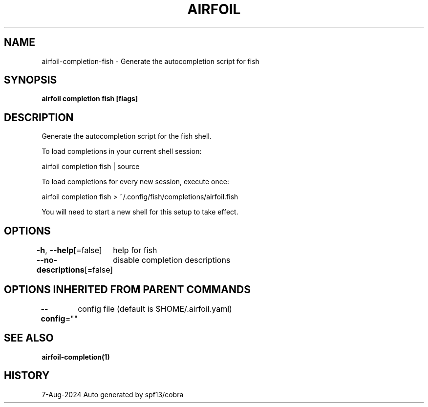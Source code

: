 .nh
.TH "AIRFOIL" "1" "Aug 2024" "Auto generated by spf13/cobra" ""

.SH NAME
.PP
airfoil-completion-fish - Generate the autocompletion script for fish


.SH SYNOPSIS
.PP
\fBairfoil completion fish [flags]\fP


.SH DESCRIPTION
.PP
Generate the autocompletion script for the fish shell.

.PP
To load completions in your current shell session:

.EX
airfoil completion fish | source
.EE

.PP
To load completions for every new session, execute once:

.EX
airfoil completion fish > ~/.config/fish/completions/airfoil.fish
.EE

.PP
You will need to start a new shell for this setup to take effect.


.SH OPTIONS
.PP
\fB-h\fP, \fB--help\fP[=false]
	help for fish

.PP
\fB--no-descriptions\fP[=false]
	disable completion descriptions


.SH OPTIONS INHERITED FROM PARENT COMMANDS
.PP
\fB--config\fP=""
	config file (default is $HOME/.airfoil.yaml)


.SH SEE ALSO
.PP
\fBairfoil-completion(1)\fP


.SH HISTORY
.PP
7-Aug-2024 Auto generated by spf13/cobra
